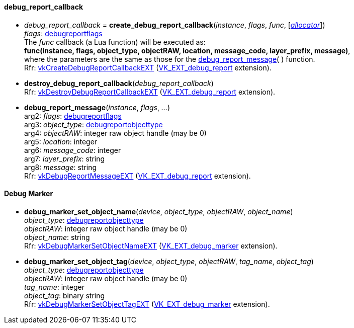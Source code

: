 
[[debug_report_callback]]
==== debug_report_callback

[[create_debug_report_callback]]
* _debug_report_callback_ = *create_debug_report_callback*(_instance_, _flags_, _func_, [<<allocators, _allocator_>>]) +
[small]#_flags_: <<debugreportflags, debugreportflags>> +
The _func_ callback (a Lua function) will be executed as: +
*func(instance, flags, object_type, objectRAW, location, message_code, layer_prefix, message)*, +
where the parameters are the same as those for the <<debug_report_message, debug_report_message>>(&nbsp;) function. +
Rfr: https://www.khronos.org/registry/vulkan/specs/1.1-extensions/html/vkspec.html#vkCreateDebugReportCallbackEXT[vkCreateDebugReportCallbackEXT] (https://www.khronos.org/registry/vulkan/specs/1.1-extensions/html/vkspec.html#VK_EXT_debug_report[VK_EXT_debug_report] extension).#

[[destroy_debug_report_callback]]
* *destroy_debug_report_callback*(_debug_report_callback_) +
[small]#Rfr: https://www.khronos.org/registry/vulkan/specs/1.1-extensions/html/vkspec.html#vkDestroyDebugReportCallbackEXT[vkDestroyDebugReportCallbackEXT] (https://www.khronos.org/registry/vulkan/specs/1.1-extensions/html/vkspec.html#VK_EXT_debug_report[VK_EXT_debug_report] extension).#

[[debug_report_message]]
* *debug_report_message*(_instance_, _flags_, _..._) +
[small]#arg2: _flags_: <<debugreportflags, debugreportflags>> +
arg3: _object_type_: <<debugreportobjecttype, debugreportobjecttype>> +
arg4: _objectRAW_: integer raw object handle (may be 0) +
arg5: _location_: integer +
arg6: _message_code_: integer +
arg7: _layer_prefix_: string +
arg8: _message_: string +
Rfr: https://www.khronos.org/registry/vulkan/specs/1.1-extensions/html/vkspec.html#vkDebugReportMessageEXT[vkDebugReportMessageEXT] (https://www.khronos.org/registry/vulkan/specs/1.1-extensions/html/vkspec.html#VK_EXT_debug_report[VK_EXT_debug_report] extension).#

[[debug_marker]]
==== Debug Marker

[[debug_marker_set_object_name]]
* *debug_marker_set_object_name*(_device_, _object_type_, _objectRAW_, _object_name_) +
[small]#_object_type_: <<debugreportobjecttype, debugreportobjecttype>> +
_objectRAW_: integer raw object handle (may be 0) +
_object_name_: string +
Rfr: https://www.khronos.org/registry/vulkan/specs/1.1-extensions/html/vkspec.html#vkDebugMarkerSetObjectNameEXT[vkDebugMarkerSetObjectNameEXT] (https://www.khronos.org/registry/vulkan/specs/1.1-extensions/html/vkspec.html#VK_EXT_debug_marker[VK_EXT_debug_marker] extension).#

[[debug_marker_set_object_tag]]
* *debug_marker_set_object_tag*(_device_, _object_type_, _objectRAW_, _tag_name_, _object_tag_) +
[small]#_object_type_: <<debugreportobjecttype, debugreportobjecttype>> +
_objectRAW_: integer raw object handle (may be 0) +
_tag_name_: integer +
_object_tag_: binary string +
Rfr: https://www.khronos.org/registry/vulkan/specs/1.1-extensions/html/vkspec.html#vkDebugMarkerSetObjectTagEXT[vkDebugMarkerSetObjectTagEXT] (https://www.khronos.org/registry/vulkan/specs/1.1-extensions/html/vkspec.html#VK_EXT_debug_marker[VK_EXT_debug_marker] extension).#

